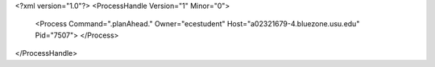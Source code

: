 <?xml version="1.0"?>
<ProcessHandle Version="1" Minor="0">
    <Process Command=".planAhead." Owner="ecestudent" Host="a02321679-4.bluezone.usu.edu" Pid="7507">
    </Process>
</ProcessHandle>

